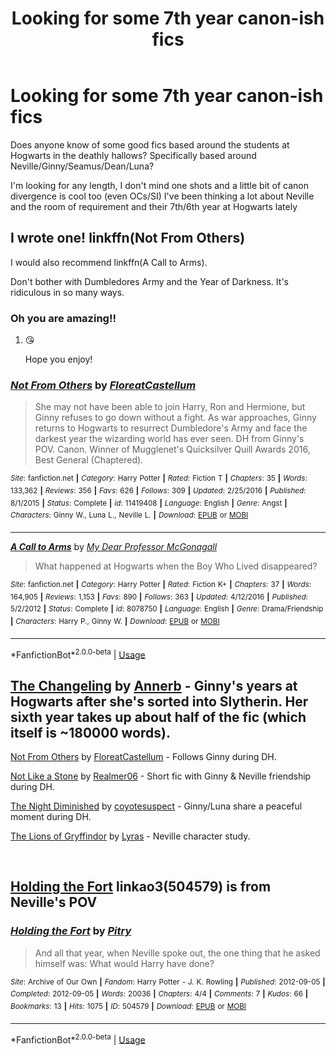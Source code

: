 #+TITLE: Looking for some 7th year canon-ish fics

* Looking for some 7th year canon-ish fics
:PROPERTIES:
:Author: padfoot52
:Score: 1
:DateUnix: 1548769065.0
:DateShort: 2019-Jan-29
:FlairText: Request
:END:
Does anyone know of some good fics based around the students at Hogwarts in the deathly hallows? Specifically based around Neville/Ginny/Seamus/Dean/Luna?

I'm looking for any length, I don't mind one shots and a little bit of canon divergence is cool too (even OCs/SI) I've been thinking a lot about Neville and the room of requirement and their 7th/6th year at Hogwarts lately


** I wrote one! linkffn(Not From Others)

I would also recommend linkffn(A Call to Arms).

Don't bother with Dumbledores Army and the Year of Darkness. It's ridiculous in so many ways.
:PROPERTIES:
:Author: FloreatCastellum
:Score: 7
:DateUnix: 1548773818.0
:DateShort: 2019-Jan-29
:END:

*** Oh you are amazing!!
:PROPERTIES:
:Author: padfoot52
:Score: 2
:DateUnix: 1548775989.0
:DateShort: 2019-Jan-29
:END:

**** 😘

Hope you enjoy!
:PROPERTIES:
:Author: FloreatCastellum
:Score: 1
:DateUnix: 1548777960.0
:DateShort: 2019-Jan-29
:END:


*** [[https://www.fanfiction.net/s/11419408/1/][*/Not From Others/*]] by [[https://www.fanfiction.net/u/6993240/FloreatCastellum][/FloreatCastellum/]]

#+begin_quote
  She may not have been able to join Harry, Ron and Hermione, but Ginny refuses to go down without a fight. As war approaches, Ginny returns to Hogwarts to resurrect Dumbledore's Army and face the darkest year the wizarding world has ever seen. DH from Ginny's POV. Canon. Winner of Mugglenet's Quicksilver Quill Awards 2016, Best General (Chaptered).
#+end_quote

^{/Site/:} ^{fanfiction.net} ^{*|*} ^{/Category/:} ^{Harry} ^{Potter} ^{*|*} ^{/Rated/:} ^{Fiction} ^{T} ^{*|*} ^{/Chapters/:} ^{35} ^{*|*} ^{/Words/:} ^{133,362} ^{*|*} ^{/Reviews/:} ^{356} ^{*|*} ^{/Favs/:} ^{626} ^{*|*} ^{/Follows/:} ^{309} ^{*|*} ^{/Updated/:} ^{2/25/2016} ^{*|*} ^{/Published/:} ^{8/1/2015} ^{*|*} ^{/Status/:} ^{Complete} ^{*|*} ^{/id/:} ^{11419408} ^{*|*} ^{/Language/:} ^{English} ^{*|*} ^{/Genre/:} ^{Angst} ^{*|*} ^{/Characters/:} ^{Ginny} ^{W.,} ^{Luna} ^{L.,} ^{Neville} ^{L.} ^{*|*} ^{/Download/:} ^{[[http://www.ff2ebook.com/old/ffn-bot/index.php?id=11419408&source=ff&filetype=epub][EPUB]]} ^{or} ^{[[http://www.ff2ebook.com/old/ffn-bot/index.php?id=11419408&source=ff&filetype=mobi][MOBI]]}

--------------

[[https://www.fanfiction.net/s/8078750/1/][*/A Call to Arms/*]] by [[https://www.fanfiction.net/u/2814689/My-Dear-Professor-McGonagall][/My Dear Professor McGonagall/]]

#+begin_quote
  What happened at Hogwarts when the Boy Who Lived disappeared?
#+end_quote

^{/Site/:} ^{fanfiction.net} ^{*|*} ^{/Category/:} ^{Harry} ^{Potter} ^{*|*} ^{/Rated/:} ^{Fiction} ^{K+} ^{*|*} ^{/Chapters/:} ^{37} ^{*|*} ^{/Words/:} ^{164,905} ^{*|*} ^{/Reviews/:} ^{1,153} ^{*|*} ^{/Favs/:} ^{890} ^{*|*} ^{/Follows/:} ^{363} ^{*|*} ^{/Updated/:} ^{4/12/2016} ^{*|*} ^{/Published/:} ^{5/2/2012} ^{*|*} ^{/Status/:} ^{Complete} ^{*|*} ^{/id/:} ^{8078750} ^{*|*} ^{/Language/:} ^{English} ^{*|*} ^{/Genre/:} ^{Drama/Friendship} ^{*|*} ^{/Characters/:} ^{Harry} ^{P.,} ^{Ginny} ^{W.} ^{*|*} ^{/Download/:} ^{[[http://www.ff2ebook.com/old/ffn-bot/index.php?id=8078750&source=ff&filetype=epub][EPUB]]} ^{or} ^{[[http://www.ff2ebook.com/old/ffn-bot/index.php?id=8078750&source=ff&filetype=mobi][MOBI]]}

--------------

*FanfictionBot*^{2.0.0-beta} | [[https://github.com/tusing/reddit-ffn-bot/wiki/Usage][Usage]]
:PROPERTIES:
:Author: FanfictionBot
:Score: 1
:DateUnix: 1548773841.0
:DateShort: 2019-Jan-29
:END:


** [[https://archiveofourown.org/works/189189][The Changeling]] by [[https://archiveofourown.org/users/Annerb/pseuds/Annerb][Annerb]] - Ginny's years at Hogwarts after she's sorted into Slytherin. Her sixth year takes up about half of the fic (which itself is ~180000 words).

[[https://archiveofourown.org/works/6246406][Not From Others]] by [[https://archiveofourown.org/users/FloreatCastellum/pseuds/FloreatCastellum][FloreatCastellum]] - Follows Ginny during DH.

[[https://archiveofourown.org/works/840364][Not Like a Stone]] by [[https://archiveofourown.org/users/Realmer06/pseuds/Realmer06][Realmer06]] - Short fic with Ginny & Neville friendship during DH.

[[https://archiveofourown.org/works/5020672][The Night Diminished]] by [[https://archiveofourown.org/users/coyotesuspect/pseuds/coyotesuspect][coyotesuspect]] - Ginny/Luna share a peaceful moment during DH.

[[https://archiveofourown.org/works/258555][The Lions of Gryffindor]] by [[https://archiveofourown.org/users/Lyras/pseuds/Lyras][Lyras]] - Neville character study.

​
:PROPERTIES:
:Author: ererva
:Score: 2
:DateUnix: 1548897269.0
:DateShort: 2019-Jan-31
:END:


** [[https://archiveofourown.org/works/504579][Holding the Fort]] linkao3(504579) is from Neville's POV
:PROPERTIES:
:Author: siderumincaelo
:Score: 1
:DateUnix: 1548793963.0
:DateShort: 2019-Jan-30
:END:

*** [[https://archiveofourown.org/works/504579][*/Holding the Fort/*]] by [[https://www.archiveofourown.org/users/Pitry/pseuds/Pitry][/Pitry/]]

#+begin_quote
  And all that year, when Neville spoke out, the one thing that he asked himself was: What would Harry have done?
#+end_quote

^{/Site/:} ^{Archive} ^{of} ^{Our} ^{Own} ^{*|*} ^{/Fandom/:} ^{Harry} ^{Potter} ^{-} ^{J.} ^{K.} ^{Rowling} ^{*|*} ^{/Published/:} ^{2012-09-05} ^{*|*} ^{/Completed/:} ^{2012-09-05} ^{*|*} ^{/Words/:} ^{20036} ^{*|*} ^{/Chapters/:} ^{4/4} ^{*|*} ^{/Comments/:} ^{7} ^{*|*} ^{/Kudos/:} ^{66} ^{*|*} ^{/Bookmarks/:} ^{13} ^{*|*} ^{/Hits/:} ^{1075} ^{*|*} ^{/ID/:} ^{504579} ^{*|*} ^{/Download/:} ^{[[https://archiveofourown.org/downloads/Pi/Pitry/504579/Holding%20the%20Fort.epub?updated_at=1387405244][EPUB]]} ^{or} ^{[[https://archiveofourown.org/downloads/Pi/Pitry/504579/Holding%20the%20Fort.mobi?updated_at=1387405244][MOBI]]}

--------------

*FanfictionBot*^{2.0.0-beta} | [[https://github.com/tusing/reddit-ffn-bot/wiki/Usage][Usage]]
:PROPERTIES:
:Author: FanfictionBot
:Score: 1
:DateUnix: 1548793980.0
:DateShort: 2019-Jan-30
:END:
